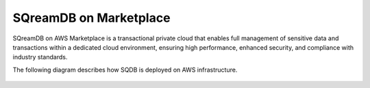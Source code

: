 .. _aws_architecture:

***********************
SQreamDB on Marketplace
***********************


SQreamDB on AWS Marketplace is a transactional private cloud that enables full management of sensitive data and transactions within a dedicated cloud environment, ensuring high performance, enhanced security, and compliance with industry standards.

The following diagram describes how SQDB is deployed on AWS infrastructure.



.. figure:: /_static/images/aws_sqreamdb_architecture.png
   :scale: 60 %
